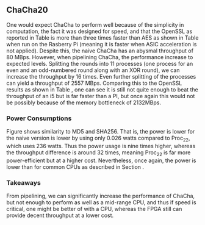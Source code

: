 ** ChaCha20
#+BEGIN_EXPORT latex
This section will cover the results achieved from our benchmarking. We will look at the throughput and power consumption of our ChaCha implementations.
*** Throughput
\begin{table}[!htb]
\centering
\captionsetup{width=.8\linewidth}
\begin{tabular}{l r r r r r r r}
\hline
Version & f$_{max}$(Mhz) & clocks & TP(MBps) & LUT & FF\\
\hline
Naive  & 1.25 & b & 80           & 14670 & 3457\\
Proc$_{11}$ & 40.00 & $C(9)$ & 1279 &  14736 & 16898\\
Proc$_{22}$ & 82.00 & $C(20)$ & 2557 & 17565 & 32420\\
\end{tabular}
\caption[ChaCha20: FPGA Versions]%
{Performance and statistics over the different ChaCha implementations. f$_{max}$ is the clock rate reported from Vivado. Clocks describe how many clock cycles it takes to calculate \texttt{b} blocks, where $C(x) = x+2 \cdot blocks$. The throughput (TP) is calculated as \((b_{bits}\cdot f_{max})/(clocks \cdot 8)\). LUT is the number of Look-Up Tables used in the design. FF is the reported amount of Flip Flops used. Proc$_{i}$ denotes how many ~i~ processes ChaCha is distributed over.}
\label{tab:ChaChaversions}
\end{table}
#+END_EXPORT
One would expect ChaCha to perform well because of the simplicity in computation, the fact it was designed for speed, and that the OpenSSL as reported in Table \ref{tab:ChaChacompare} is more than three times faster than AES as shown in Table \ref{tab:AEScompare} when run on the Rasberry Pi (meaning it is faster when ASIC acceleration is not applied). Despite this, the naive ChaCha has an abysmal throughput of 80 MBps. However, when pipelining ChaCha, the performance increase to expected levels. Splitting the rounds into 11 processes (one process for an even and an odd-numbered round along with an XOR round), we can increase the throughput by 16 times. Even further splitting of the processes can yield a throughput of 2557 MBps. Comparing this to the OpenSSL results as shown in Table \ref{tab:ChaChacompare}, one can see it is still not quite enough to beat the throughput of an i5 but is far faster than a PI, but once again this would not be possibly because of the memory bottleneck of 2132MBps.

#+BEGIN_EXPORT latex
\begin{table}[!htb]
\centering
\captionsetup{width=.8\linewidth}
\begin{tabular}{l r r r r}
\hline
\textbf{Version} & Naive & Proc & OpenSLL$_{low}$ & OpenSLL$_{high}$\\
\hline
Pi & 80 & 2557 & 84 & 307\\
i5 &  80  &  2557    & 388   & 3092
\end{tabular}
\caption[ChaCha20: FPGA and CPU comparisons]%
{Performance comparison of the worst and best ChaCha FPGA implementations and the various CPU versions. The OpenSSL is from \texttt{openssl speed -evp chacha20}, where high and low corresponds to the lowest reported throughput and high is the highest reported throughput.}
\label{tab:ChaChacompare}
\end{table}
#+END_EXPORT
 # The culprit of ChaCha20's poor peformance is the high amount of nets. Nets is sythetic datapath in Vivado, which will be transformed into a wire when mapped to hardware. This suggests that we have too much data on the busses between the interlectual property (IP) and the register transfer level (RTL) of the design. This seems quite a reasonable argument as the input bus itself takes in 1152 bits and the output bus carries 544 bits to output the cipher.
 # To have a more concrete proof of this we also implemented a version which only generates the keystream, meaning it performs all the quaterrounds but without doing the XOR with the plaintext. This reduces the input and output busses to 610 and 513 bits respectively. When routing the keystream version in Vivado we get a reported frequency of 200 Mhz. Thus there is a huge difference.\footnote{possibly not this bad but who knows}
*** Power Consumptions
Figure \ref{fig:ChaCha_power} shows similarity to MD5 and SHA256. That is, the power is lower for the naive version is lower by using only 0.026 watts compared to Proc_22, which uses 236 watts. Thus the power usage is nine times higher, whereas the throughput difference is around 32 times, meaning Proc_22 is far more power-efficient but at a higher cost. Nevertheless, once again, the power is lower than for common CPUs as described in Section \ref{sec:md5power}.

\begin{figure}[H]
\centering
\subfloat[Naive]{\includegraphics[width=6cm]{chachaPower.png}}
\subfloat[Proc$_{22}$ version]{\includegraphics[width=6cm]{chachaoptPower.png}}
\caption[Power consumption of ChaCha20 designs]
{Powerconsumption of ChaCha designs}
\label{fig:ChaCha_power}
\end{figure}
*** Takeaways
From pipelining, we can significantly increase the performance of ChaCha, but not enough to perform as well as a mid-range CPU, and thus if speed is critical, one might be better of with a CPU, whereas the FPGA still can provide decent throughput at a lower cost.
